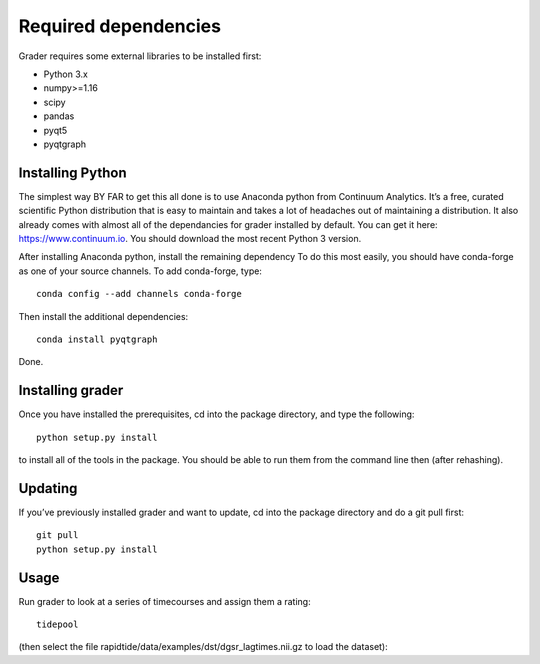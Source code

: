 Required dependencies
=====================

Grader requires some external libraries to be installed first:

-  Python 3.x
-  numpy>=1.16
-  scipy
-  pandas
-  pyqt5
-  pyqtgraph


Installing Python
-----------------

The simplest way BY FAR to get this all done is to use Anaconda python
from Continuum Analytics. It’s a free, curated scientific Python
distribution that is easy to maintain and takes a lot of headaches out
of maintaining a distribution. It also already comes with almost all of the
dependancies for grader installed by default. You can get it here:
https://www.continuum.io. You should download the most recent Python 3 version.

After installing Anaconda python, install the remaining dependency
To do this most easily, you should have
conda-forge as one of your source channels.  To add conda-forge, type:

::

   conda config --add channels conda-forge


Then install the additional dependencies:

::

   conda install pyqtgraph



Done.

Installing grader
--------------------

Once you have installed the prerequisites, cd into the package
directory, and type the following:

::

   python setup.py install


to install all of the tools in the package. You should be able to run
them from the command line then (after rehashing).

Updating
--------

If you’ve previously installed grader and want to update, cd into the
package directory and do a git pull first:

::

   git pull
   python setup.py install


Usage
-----
Run grader to look at a series of timecourses and assign them a rating:
::

    tidepool


(then select the file rapidtide/data/examples/dst/dgsr_lagtimes.nii.gz to load the dataset):
